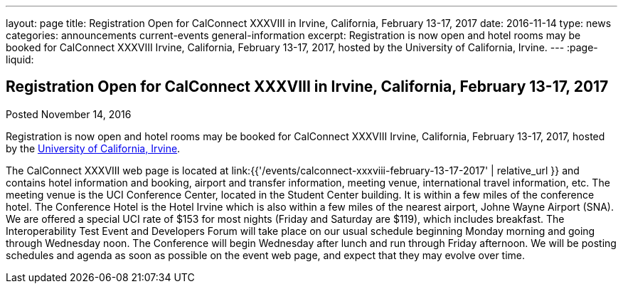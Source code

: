---
layout: page
title: Registration Open for CalConnect XXXVIII in Irvine, California, February 13-17, 2017
date: 2016-11-14
type: news
categories: announcements current-events general-information
excerpt: Registration is now open and hotel rooms may be booked for CalConnect XXXVIII Irvine, California, February 13-17, 2017, hosted by the University of California, Irvine.
---
:page-liquid:

== Registration Open for CalConnect XXXVIII in Irvine, California, February 13-17, 2017

Posted November 14, 2016

Registration is now open and hotel rooms may be booked for CalConnect XXXVIII Irvine, California, February 13-17, 2017, hosted by the http://www.uci.edu/[University of California, Irvine].

The CalConnect XXXVIII web page is located at link:{{'/events/calconnect-xxxviii-february-13-17-2017' | relative_url }} and contains hotel information and booking, airport and transfer information, meeting venue, international travel information, etc. 
The meeting venue is the UCI Conference Center, located in the Student Center building. It is within a few miles of the conference hotel. The Conference Hotel is the Hotel Irvine which is also within a few miles of the nearest airport, Johne Wayne Airport (SNA). We are offered a special UCI rate of $153 for most nights (Friday and Saturday are $119), which includes breakfast. 
The Interoperability Test Event and Developers Forum will take place on our usual schedule beginning Monday morning and going through Wednesday noon. The Conference will begin Wednesday after lunch and run through Friday afternoon. 
We will be posting schedules and agenda as soon as possible on the event web page, and expect that they may evolve over time.


